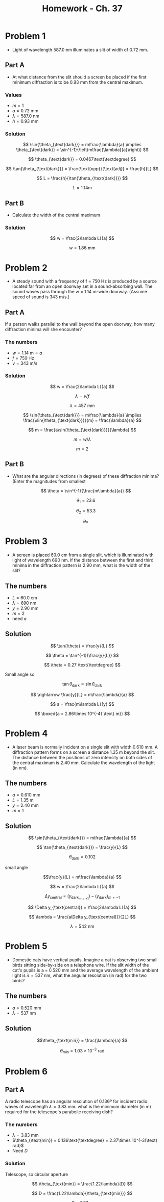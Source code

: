 #+title: Homework - Ch. 37
#+startup: latexpreview

* Problem 1
+ Light of wavelength 587.0 nm illuminates a slit of width of 0.72 mm.

** Part A
+ At what distance from the slit should a screen be placed if the first minimum diffraction is to be 0.93 mm from the central maximum.

*** Values
+ \(m = 1\)
+ \(a = 0.72\text{ mm}\)
+ \(\lambda = 587.0\text{ nm}\)
+ \(h = 0.93\text{ mm}\)

*** Solution

\[ \sin{\theta_{\text{dark}}} = m\frac{\lambda}{a} \implies \theta_{\text{dark}} = \sin^{-1}{\left(m\frac{\lambda}{a}\right)} \]

\[ \theta_{\text{dark}} = 0.0467\text{\textdegree} \]

\[ \tan{\theta_{\text{dark}}} = \frac{\text{opp}}{\text{adj}} = \frac{h}{L} \]

\[ L = \frac{h}{\tan{\theta_{\text{dark}}}} \]

\[ L = 1.14\text{m} \]

** Part B
+ Calculate the width of the central maximum

*** Solution

  \[ w = \frac{2\lambda L}{a} \]

  \[ w = 1.86\text{ mm} \]



* Problem 2
+ A steady sound with a frequency of f = 750 Hz is produced by a source located far from an open doorway set in a sound-absorbing wall. The sound waves pass through the w = 1.14 m-wide doorway. (Assume speed of sound is 343 m/s.)

** Part A
If a person walks parallel to the wall beyond the open doorway, how many diffraction minima will she encounter?

*** The numbers
+ \(w = 1.14 \text{ m} = a\)
+ \( f = 750\text{ Hz} \)
+ \( v = 343 \text{ m/s}\)

*** Solution

\[ w = \frac{2\lambda L}{a} \]

\[ \lambda = v/f \]

\[ \lambda = 457\text{ mm} \]

\[ \sin{\theta_{\text{dark}}} = m\frac{\lambda}{a} \implies \frac{\sin{\theta_{\text{dark}}}}{m} = \frac{\lambda}{a} \]

\[ m = \frac{a\sin{\theta_{\text{dark}}}}{\lambda} \]

\[ m = w/\lambda \]

\[ m = 2 \]

** Part B
+ What are the angular directions (in degrees) of these diffraction minima? (Enter the magnitudes from smallest

  \[ \theta = \sin^{-1}{\frac{m\lambda}{a}} \]

  \[ \theta_{1} = 23.6 \]

  \[ \theta_{2} = 53.3 \]

  \[ \theta =  \]

* Problem 3
+ A screen is placed 60.0 cm from a single slit, which is illuminated with light of wavelength 690 nm. If the distance between the first and third minima in the diffraction pattern is 2.90 mm, what is the width of the slit?

** The numbers
+ \( L = 60.0 \text{ cm} \)
+ \(\lambda = 690 \text{ nm}\)
+ \( y = 2.90 \text{ mm} \)
+ \( m = 2 \)
+ need $a$

** Solution

\[ \tan{\theta} = \frac{y}{L} \]

\[ \theta = \tan^{-1}{\frac{y}{L}} \]

\[ \theta = 0.27 \text{\textdegree} \]

Small angle so

\[ \tan{\theta_{\text{dark}}} \approx \sin{\theta_{\text{dark}}} \]

\[ \rightarrow \frac{y}{L} = m\frac{\lambda}{a} \]

\[ a = \frac{m\lambda L}{y} \]

\[ \boxed{a = 2.86\times 10^{-4} \text{ m}} \]

* Problem 4
+ A laser beam is normally incident on a single slit with width 0.610 mm. A diffraction pattern forms on a screen a distance 1.35 m beyond the slit. The distance between the positions of zero intensity on both sides of the central maximum is 2.40 mm. Calculate the wavelength of the light (in nm).

** The numbers
+ \(a = 0.610 \text{ mm}\)
+ \(L = 1.35 \text{ m}\)
+ \( y = 2.40\text{ mm} \)
+ \(m = 1\)

** Solution

\[ \sin{\theta_{\text{dark}}} = m\frac{\lambda}{a} \]

\[ \tan{\theta_{\text{dark}}} = \frac{y}{L} \]

\[ \theta_{\text{dark}} = 0.102 \]

small angle

\[\frac{y}{L} = m\frac{\lambda}{a} \]

\[ w = \frac{2\lambda L}{a} \]

\[ \Delta y_{\text{central}} = (y_{\text{dark}}_{m=+1}) - (y_{\text{dark}})_{m=-1} \]

\[ \Delta y_{\text{central}} = \frac{2\lambda L}{a} \]

\[ \lambda = \frac{a\Delta y_{\text{central}}}{2L} \]

\[ \lambda = 542 \text{ nm} \]


* Problem 5
+ Domestic cats have vertical pupils. Imagine a cat is observing two small birds sitting side-by-side on a telephone wire. If the slit width of the cat's pupils is a = 0.520 mm and the average wavelength of the ambient light is \(\lambda = 537\text{ nm}\), what the angular resolution (in rad) for the two birds?

** The numbers
+ \(a = 0.520 \text{ mm}\)
+ \(\lambda = 537\text{ nm}\)

** Solution

\[\theta_{\text{min}} = \frac{\lambda}{a} \]

\[ \theta_{\text{min}} = 1.03\times 10^{-3} \text{ rad} \]


* Problem 6
** Part A
A radio telescope has an angular resolution of 0.136º for incident radio waves of wavelength $\lambda = 3.83 \text{ mm}$. what is the minimum diameter (in m) required for the telescope's parabolic receiving dish?

*** The numbers
+ \(\lambda = 3.83 \text{ mm}\)
+ \(\theta_{\text{min}} = 0.136\text{\textdegree} = 2.37\times 10^{-3}\text{ rad}\)
+ Need $D$

*** Solution

Telescope, so circular aperture

\[ \theta_{\text{min}} = \frac{1.22\lambda}{D} \]

\[ D = \frac{1.22\lambda}{\theta_{\text{min}}} \]

\[ D = 1.97 \text{ m} \]


** Part B
What If? The 21.1 cm line, corresponding to emissions from hyperfine transitions in hydrogen, plays an important role in radio astronomy.

*** A
Need $D$

Same $\theta$


*** B



* Problem 7
What is the approximate size of the smallest object on the Earth that astronauts can resolve by eye when they are orbiting 250 km above the Earth? Assume \(\lambda = 598\text{ nm}\) and a pupil diameter is 5.50 mm. (In this problem, you may use the Rayleigh criterion for the limiting angle of resolution of an eye.)

** The numbers
+ \(\lambda = 598\text{ nm}\)
+ \(D = 5.50 \text{ mm}\)
+ \[ L = 250 \text{ km} \]

** Solution

\[ \theta_{\text{min}} = \frac{1.22\lambda}{D} \]

\[ \theta_{\text{min}} = 1.326\times 10^{-4} \text{ rad} \]

\[ \sin{\theta_{\text{min}}} = \frac{d}{L} \]

\[ d = L\sin{\theta_{\text{min}}} \]

\[ d = 33.1\text{ m} \]


* Problem 8
Light from an argon laser, with $\lambda = 514.5 \text{ nm}$, is normally incident on a diffraction grating, and first-order maximum occurs at $\theta = 19.1\text{\textdegree}$. Calculate the spacing (in µm) between adjacent grooves in the grating.

** The numbers
+ \(\lambda = 514.5\text{ nm}\)
+ \(\theta = 19.1\text{\textdegree}\)
+ \(m = 1\)

** Solution

\[ d\sin{\theta} = m\lambda \]

\[ d = \frac{m\lambda}{\sin{\theta}} \]

\[ d = 1.57\text{ $\mu$m} \]


* Problem 9
** Part A
White light is spread out into its spectral components by a diffraction grating. If the grating has _1,980_ grooves per centimeter, at what angle _(in degrees)_ does red light of wavelength _640 nm_ appear in the _first order?_ (Assume that the light is incident normally on the gratings.)

*** The numbers

\[ g = \frac{1980\text{ grooves}}{\text{cm}} \implies d = \frac{1\text{ cm}}{1980\text{ grooves}} = 5.05 \text{ $\mu$m} \]

\[ \lambda = 640 \text{ nm} \]

\(m = 1\)

*** Solution

\[ d\sin{\theta} = m\lambda \]

\[ \theta = \sin^{-1}{\frac{m\lambda}{d}} \]

\[\theta_{\text{red}} = 7.28\text{\textdegree} \]

** Part B
What If? What is the angular separation (in degrees) between the first-order maximum for 640 nm red light and the first-order maximum for orange light of wavelength 600 nm?

*** Solution

\[ \theta_{\text{orange}} = \sin^{-1}{\frac{m\lambda}{d}} = 6.82\text{\textdegree} \]

\[ \Delta\theta = \theta_{\text{red}} - \theta_{\text{orange}} = 0.46\text{\textdegree} \]


* Problem 10
Light from a laser strikes a diffraction grating that has 5,318 grooves per centimeter. The central and first-order principal maxima are separated by 0.488 m on a wall 1.64 m from the grating. Determine the wavelength of the laser light. (Assume that the light is incident normally on the gratings.)

** The numbers

\[ d = \frac{1 \text{ cm}}{5318\text{ grooves}} = 1.88\text{ \(\mu\)m} \]

\[ L = 1.64 \text{ m} \]

\[ y = 0.488 \text{ m} \]

Need \(\lambda\).

** Solution

\[ \theta = \tan^{-1}{\frac{0.488 \text{ m}}{1.64 \text{ m}}} = 16.6\text{\textdegree} \]

\[ d\sin{\theta} = m\lambda \implies \lambda = \frac{d\sin{\theta}}{m} \]

\[ \lambda = 537\text{ nm} \]


* Problem 11
Plane-polarized light is incident on a single polarizing disk with the direction of \(\vec{E}_{0}\) parallel to the direction of the transmission axis. Through what angle should the disk be rotated so that the intensity in the transmitted beam is reduced by a factor of:

a) 2.80

\(\theta = 53.3\text{\textdegree} \)

b) 4.00

\(\theta = 60.0\text{\textdegree} \)

c) 13.6

\[\theta = 74.3\text{\textdegree}\]

** Solution

Malus' Law:
\[ I = I_{\text{max}}\cos^{2}{\theta} \]

\[ \theta = \cos^{-1}{\left(\frac{I}{I_{\text{max}}}}\right)^{1/2} \]


* Problem 12
Unpolarized light passes through _two ideal Polaroid sheets_. The axis of the first is vertical and the axis of the second is at _31.0º_ to the vertical. What fraction of the incident light is transmitted?

** Solution

After passing through the first sheet:

\[ I_{1} = \frac{1}{2}I_{0} \]

After passing through the second sheet:

\[ I_{2} = \frac{1}{2}I_{0}\cos^{2}{31} = 0.367I_{0} \]
